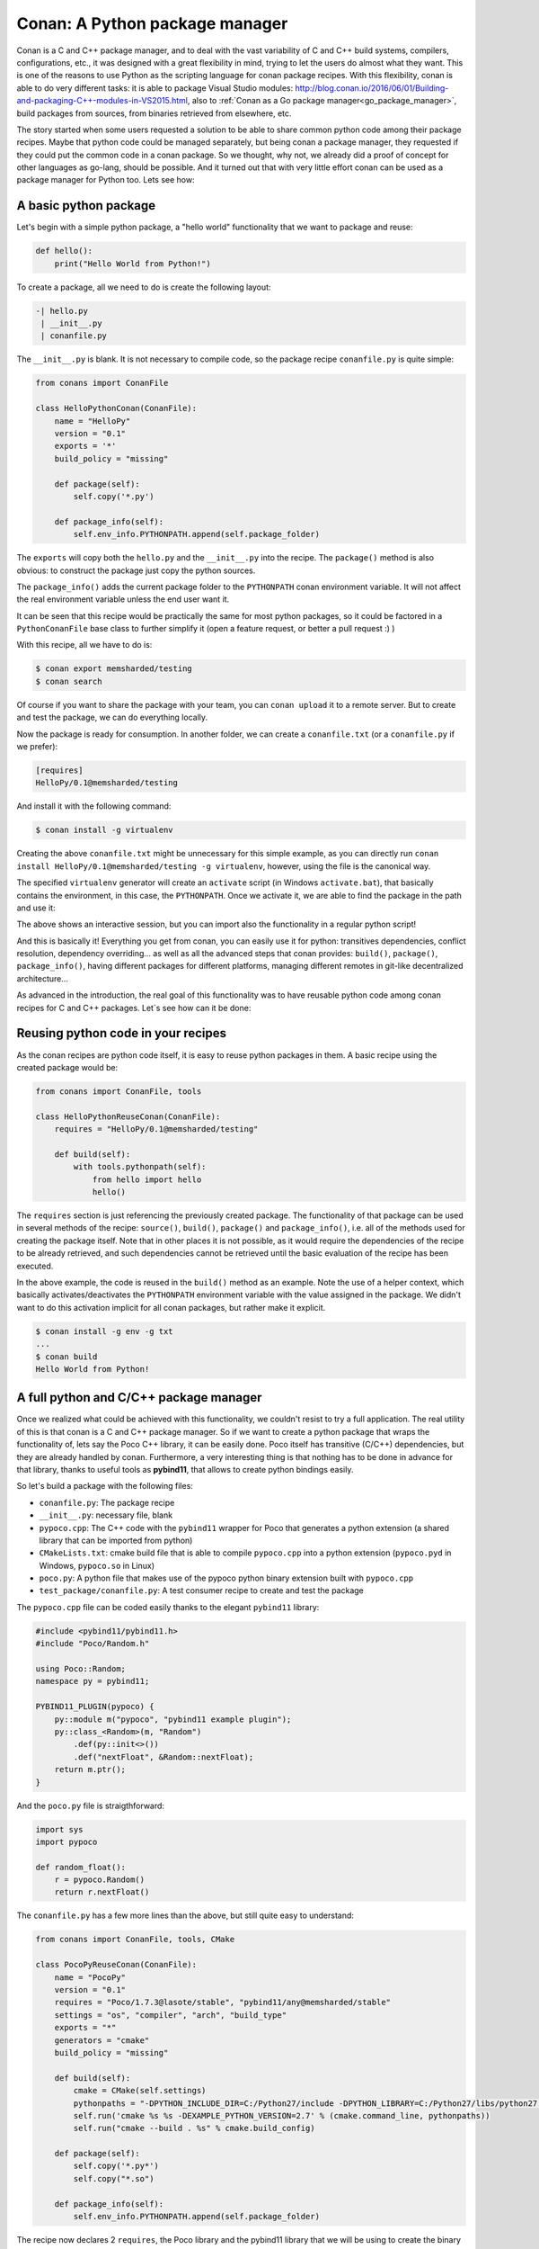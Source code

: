 Conan: A Python package manager
===============================


Conan is a C and C++ package manager, and to deal with the vast variability of C and C++ build systems, compilers, configurations, etc., it was designed with a great flexibility in mind, trying to let the users do almost what they want. This is one of the reasons to use Python as the scripting language for conan package recipes.
With this flexibility, conan is able to do very different tasks: it is able to package Visual Studio modules: http://blog.conan.io/2016/06/01/Building-and-packaging-C++-modules-in-VS2015.html,
also to :ref:`Conan as a Go package manager<go_package_manager>`, build packages from sources, from binaries retrieved from elsewhere, etc.


The story started when some users requested a solution to be able to share common python code among their package recipes. Maybe that python code could be managed separately, but being conan a package manager, they requested if they could put the common code in a conan package. So we thought, why not, we already did a proof of concept for other languages as go-lang, should be possible. And it turned out that with very little effort conan can be used as a package manager for Python too. Lets see how:



A basic python package
-----------------------

Let's begin with a simple python package, a "hello world" functionality that we want to package and reuse:


.. code-block:: python

    def hello():
        print("Hello World from Python!")


To create a package, all we need to do is create the following layout:


.. code-block:: text

    -| hello.py
     | __init__.py
     | conanfile.py



The ``__init__.py`` is blank.
It is not necessary to compile code, so the package recipe ``conanfile.py`` is quite simple:



.. code-block:: python

    from conans import ConanFile

    class HelloPythonConan(ConanFile):
        name = "HelloPy"
        version = "0.1"
        exports = '*'
        build_policy = "missing"

        def package(self):
            self.copy('*.py')

        def package_info(self):
            self.env_info.PYTHONPATH.append(self.package_folder)



The ``exports`` will copy both the ``hello.py`` and the ``__init__.py`` into the recipe. The ``package()`` method is also obvious: to construct the package just copy the python sources.


The ``package_info()`` adds the current package folder to the ``PYTHONPATH`` conan environment variable. It will not affect the real environment variable unless the end user want it.


It can be seen that this recipe would be practically the same for most python packages, so it could be factored in a ``PythonConanFile`` base class to further simplify it (open a feature request, or better a pull request :) )


With this recipe, all we have to do is:



.. code-block:: bash

    $ conan export memsharded/testing
    $ conan search



Of course if you want to share the package with your team, you can ``conan upload`` it to a remote server. But to create and test the package, we can do everything locally.

Now the package is ready for consumption. In another folder, we can create a ``conanfile.txt`` (or a ``conanfile.py`` if we prefer):


.. code-block:: text

    [requires]
    HelloPy/0.1@memsharded/testing


And install it with the following command:


.. code-block:: bash

    $ conan install -g virtualenv


Creating the above ``conanfile.txt`` might be unnecessary for this simple example, as you can directly run ``conan install HelloPy/0.1@memsharded/testing -g virtualenv``, however, using the file is the canonical way.


The specified ``virtualenv`` generator will create an ``activate`` script (in Windows ``activate.bat``), that basically contains the environment, in this case, the ``PYTHONPATH``. Once we activate it, we are able to find the package in the path and use it:



.. code-block:: bash
    $ activate
    $ python
    Python 2.7.12 (v2.7.12:d33e0cf91556, Jun 27 2016, 15:19:22) [MSC v.1500 32 bit (Intel)] on win32
    ...
    >>> import hello
    >>> hello.hello()
    Hello World from Python!
    >>>



The above shows an interactive session, but you can import also the functionality in a regular python script!

And this is basically it! Everything you get from conan, you can easily use it for python: transitives dependencies, conflict resolution, dependency overriding... as well as all the advanced steps that conan provides: ``build()``, ``package()``, ``package_info()``, having different packages for different platforms, managing different remotes in git-like decentralized architecture...


As advanced in the introduction, the real goal of this functionality was to have reusable python code among conan recipes for C and C++ packages. Let`s see how can it be done:


Reusing python code in your recipes
------------------------------------

As the conan recipes are python code itself, it is easy to reuse python packages in them. A basic recipe using the created package would be:


.. code-block:: python

    from conans import ConanFile, tools

    class HelloPythonReuseConan(ConanFile):
        requires = "HelloPy/0.1@memsharded/testing"

        def build(self):
            with tools.pythonpath(self):
                from hello import hello
                hello()



The ``requires`` section is just referencing the previously created package. The functionality of that package can be used in several methods of the recipe: ``source()``, ``build()``, ``package()`` and ``package_info()``, i.e. all of the methods used for creating the package itself. Note that in other places it is not possible, as it would require the dependencies of the recipe to be already retrieved, and such dependencies cannot be retrieved until the basic evaluation of the recipe has been executed.


In the above example, the code is reused in the ``build()`` method as an example. Note the use of a helper context, which basically activates/deactivates the ``PYTHONPATH`` environment variable with the value assigned in the package. We didn't want to do this activation implicit for all conan packages, but rather make it explicit.



.. code-block:: python

    $ conan install -g env -g txt
    ...
    $ conan build
    Hello World from Python!




A full python and C/C++ package manager
----------------------------------------

Once we realized what could be achieved with this functionality, we couldn't resist to try a full application. The real utility of this is that conan is a C and C++ package manager. So if we want to create a python package that wraps the functionality of, lets say the Poco C++ library, it can be easily done. Poco itself has transitive (C/C++) dependencies, but they are already handled by conan. Furthermore, a very interesting thing is that nothing has to be done in advance for that library, thanks to useful tools as **pybind11**, that allows to create python bindings easily.


So let's build a package with the following files:


- ``conanfile.py``: The package recipe
- ``__init__.py``: necessary file, blank
- ``pypoco.cpp``: The C++ code with the ``pybind11`` wrapper for Poco that generates a python extension (a shared library that can be imported from python)
- ``CMakeLists.txt``: cmake build file that is able to compile ``pypoco.cpp`` into a python extension (``pypoco.pyd`` in Windows, ``pypoco.so`` in Linux)
- ``poco.py``: A python file that makes use of the pypoco python binary extension built with ``pypoco.cpp``
- ``test_package/conanfile.py``: A test consumer recipe to create and test the package


The ``pypoco.cpp`` file can be coded easily thanks to the elegant ``pybind11`` library:



.. code-block:: cpp

    #include <pybind11/pybind11.h>
    #include "Poco/Random.h"

    using Poco::Random;
    namespace py = pybind11;

    PYBIND11_PLUGIN(pypoco) {
        py::module m("pypoco", "pybind11 example plugin");
        py::class_<Random>(m, "Random")
            .def(py::init<>())
            .def("nextFloat", &Random::nextFloat);
        return m.ptr();
    }


And the ``poco.py`` file is straigthforward:


.. code-block:: cpp

    import sys
    import pypoco

    def random_float():
        r = pypoco.Random()
        return r.nextFloat()


The ``conanfile.py`` has a few more lines than the above, but still quite easy to understand:

.. code-block:: python

    from conans import ConanFile, tools, CMake

    class PocoPyReuseConan(ConanFile):
        name = "PocoPy"
        version = "0.1"
        requires = "Poco/1.7.3@lasote/stable", "pybind11/any@memsharded/stable"
        settings = "os", "compiler", "arch", "build_type"
        exports = "*"
        generators = "cmake"
        build_policy = "missing"

        def build(self):
            cmake = CMake(self.settings)
            pythonpaths = "-DPYTHON_INCLUDE_DIR=C:/Python27/include -DPYTHON_LIBRARY=C:/Python27/libs/python27.lib"
            self.run('cmake %s %s -DEXAMPLE_PYTHON_VERSION=2.7' % (cmake.command_line, pythonpaths))
            self.run("cmake --build . %s" % cmake.build_config)

        def package(self):
            self.copy('*.py*')
            self.copy("*.so")

        def package_info(self):
            self.env_info.PYTHONPATH.append(self.package_folder)

The recipe now declares 2 ``requires``, the Poco library and the pybind11 library that we will be using to create the binary extension.

As we are actually building some C++ code, we need a few important things:


- Input ``settings`` that define the OS, compiler, version and architecture we are using to build our extension. This is necessary, as we will see later, the binary we are building must match the architecture of the python interpreter that we will be using


- The ``build()`` method is used to actually invoke ``cmake``. See in my case I have had to hardcode the python path in the example, as the ``CMakeLists.txt`` call to ``find_package(PythonLibs)`` didn't find my python installed in ``C:/Python27``, quite a standard path. I have added the ``cmake generator`` too, to be able to easily use the declared ``requires`` build information inside my ``CMakeLists.txt``


- The ``CMakeLists.txt`` is not posted here, but is basically the one used by pybind11 example, with just 2 lines to include the conan generated cmake file for dependencies. It can be inspected in the github repo.


- Note that in my example I am just using Python 2.7 as an input option. If necessary, more options for other interpreters/architectures could be easily provided, as well as to avoiding the hardcoded paths. Even the python interpreter itself could be packaged in a conan package, we have been reported by some users doing so.


The above recipe will generate a different binary for different compilers or versions. As the binary is being wrapped by python, we could avoid this and use the same binary for different setups, modifying this behavior with the ``conan_info()`` method.



.. code-block:: bash

    $ conan export memsharded/testing
    $ conan install PocoPy/0.1@memsharded/testing -s arch=x86 -g virtualenv
    $ activate
    $ python
    >>> import poco
    >>> poco.random_float()
    0.697845458984375


Now the ``conan install`` first invocation will build retrieve the dependencies and build the package. Next invocation will use the cached binaries and be much faster. Note how we have to specify ``-s arch=x86`` to build matching the architecture of the python interpreter to be used, in our case, 32 bits.


Also, in the ``conan install`` output we can read the dependencies that are being pulled:



.. code-block:: bash
    Requirements
        OpenSSL/1.0.2h@lasote/stable from conan.io
        Poco/1.7.3@lasote/stable from conan.io
        PocoPy/0.1@memsharded/testing from local
        pybind11/any@memsharded/stable from conan.io
        zlib/1.2.8@lasote/stable from conan.io



This is the great thing about using conan for this task, by depending on Poco, other C and C++ transitive dependencies are being retrieved and used in the application.


If you want to have a further look to the code of these examples, you can check [this github repo](https://github.com/memsharded/python-conan-packages). The above examples and code have been tested only in Win10, VS14u2, but might work with other configurations with little or no extra work (but haven't tested)
